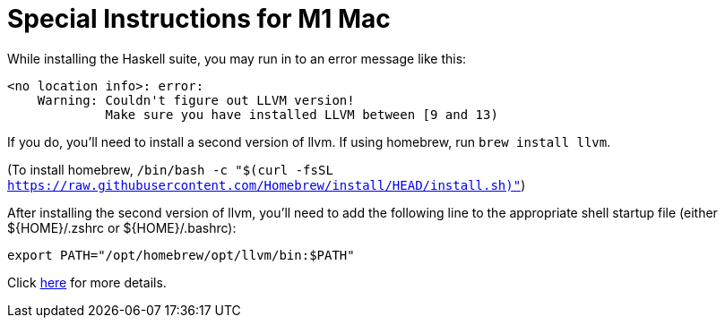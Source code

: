 # Special Instructions for M1 Mac

While installing the Haskell suite, you may run in to an
error message like this:

----
<no location info>: error:
    Warning: Couldn't figure out LLVM version!
             Make sure you have installed LLVM between [9 and 13)
----

If you do, you'll need to install a second version of llvm.
If using homebrew, run `brew install llvm`.

(To install homebrew, `/bin/bash -c "$(curl -fsSL https://raw.githubusercontent.com/Homebrew/install/HEAD/install.sh)"`)

After installing the second version of llvm, you'll need to 
add the following line to the appropriate shell startup file
(either $\{HOME}/.zshrc or $\{HOME}/.bashrc):

`export PATH="/opt/homebrew/opt/llvm/bin:$PATH"`

Click xref:compiling-asclepias.adoc#m1_mac[here] for more details.